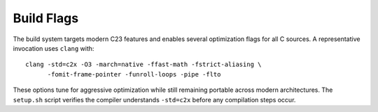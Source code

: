 Build Flags
===========

The build system targets modern C23 features and enables several optimization
flags for all C sources. A representative invocation uses ``clang`` with::

   clang -std=c2x -O3 -march=native -ffast-math -fstrict-aliasing \
         -fomit-frame-pointer -funroll-loops -pipe -flto

These options tune for aggressive optimization while still remaining
portable across modern architectures. The ``setup.sh`` script verifies the
compiler understands ``-std=c2x`` before any compilation steps occur.
